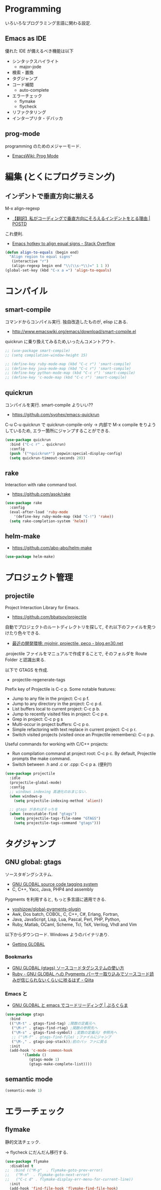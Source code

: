 * Programming
  いろいろなプログラミング言語に関わる設定.

** Emacs as IDE 
   優れた IDE が備えるべき機能は以下
   - シンタックスハイライト
     - major-jode
   - 検索・置換
   - タグジャンプ
   - コード補間
     - auto-complete
   - エラーチェック
     - flymake
     - flycheck
   - リファクタリング
   - インタープリタ・デバッカ

** prog-mode
   programming のためのメジャーモード.
   - [[http://www.emacswiki.org/emacs/ProgMode][EmacsWiki: Prog Mode]]
  
* 編集 (とくにプログラミング)
** インデントで垂直方向に揃える
   M-x align-regexp
   - [[http://postd.cc/why-i-vertically-align-my-code-and-you-should-too/][【翻訳】私がコーディングで垂直方向にそろえるインデントをとる理由 | POSTD]]

   これ便利.
   - [[http://stackoverflow.com/questions/3633120/emacs-hotkey-to-align-equal-signs][Emacs hotkey to align equal signs - Stack Overflow]]

#+begin_src emacs-lisp
(defun align-to-equals (begin end)
  "Align region to equal signs"
   (interactive "r")
   (align-regexp begin end "\\(\\s-*\\)=" 1 1 ))
(global-set-key (kbd "C-x a =") 'align-to-equals)
#+end_src

* コンパイル
** smart-compile
   コマンドからコンパイル実行. 独自改造したものが, elisp にある.
   - http://www.emacswiki.org/emacs/download/smart-compile.el

   quickrun に乗り換えてみるため,いったんコメントアウト.

#+begin_src emacs-lisp
;; (use-package smart-compile)
;; (setq compilation-window-height 15)

;; (define-key ruby-mode-map (kbd "C-c r") 'smart-compile)
;; (define-key java-mode-map (kbd "C-c r") 'smart-compile)
;; (define-key python-mode-map (kbd "C-c r") 'smart-compile)
;; (define-key 'c-mode-map (kbd "C-c r") 'smart-compile)
#+end_src

** quickrun
  コンパイルを実行. smart-compile よりいい??
  - https://github.com/syohex/emacs-quickrun

  C-u C-u quickrun で quickrun-compile-only
  -> 内部で M-x compile をりようしているため,
  エラー箇所にジャンプすることができる.

#+begin_src emacs-lisp
(use-package quickrun
  :bind ("C-c r" . quickrun)
  :config
  (push '("*quickrun*") popwin:special-display-config)
  (setq quickrun-timeout-seconds 20))
#+end_src

** rake
   Interaction with rake command tool.
   - https://github.com/asok/rake

#+begin_src emacs-lisp
(use-package rake
  :config
  (eval-after-load 'ruby-mode
    '(define-key ruby-mode-map (kbd "C-!") 'rake))
  (setq rake-completion-system 'helm))
#+end_src

** helm-make
   - https://github.com/abo-abo/helm-make

   #+begin_src emacs-lisp
   (use-package helm-make)
   #+end_src

* プロジェクト管理
** projectile
   Project Interaction Library for Emacs.
   - https://github.com/bbatsov/projectile
   
   自動でプロジェクトのルートディレクトリを探して, 
   それ以下のファイルを見つけたり色々できる.
   - [[http://blog.en30.net/2014/10/20/development-environment.html][最近の開発環境: mjolnir, projectile, peco - blog.en30.net]]

   .projectile ファイルをマニュアルで作成することで,
   そのフォルダを Route Folder と認識出来る.

   以下で GTAGS を作成.
   - projectile-regenerate-tags

   Prefix key of Projectile is C-c p. Some notable features: 
   - Jump to any file in the project: C-c p f. 
   - Jump to any directory in the project: C-c p d. 
   - List buffers local to current project: C-c p b. 
   - Jump to recently visited files in project: C-c p e. 
   - Grep in project: C-c p g s 
   - Multi-occur in project buffers: C-c p o. 
   - Simple refactoring with text replace in current project: C-c p r. 
   - Switch visited projects (visited once an Projectile remembers): C-c p p. 

   Useful commands for working with C/C++ projects: 
   - Run compilation command at project root: C-c p c. By default, Projectile prompts the make command. 
   - Switch between .h and .c or .cpp: C-c p a. (便利!!)

#+begin_src emacs-lisp
(use-package projectile
  :idle
  (projectile-global-mode)
  :config
  ;; windows indexing 高速化のおまじない.
  (when windows-p
    (setq projectile-indexing-method 'alien))
  
  ;; gtags があればそっちを
  (when (executable-find "gtags")
    (setq projectile-tags-file-name "GTAGS")
    (setq projectile-tags-command "gtags")))
#+end_src

* タグジャンプ
** GNU global: gtags
   ソースタギングシステム.
    - [[http://www.gnu.org/software/global/global.html][GNU GLOBAL source code tagging system]]
    - C, C++, Yacc, Java, PHP4 and assembly

    Pygments を利用すると, もっと多言語に適用できる.
    - [[https://github.com/yoshizow/global-pygments-plugin][yoshizow/global-pygments-plugin]]
    - Awk, Dos batch, COBOL, C, C++, C#, Erlang, Fortran, 
    - Java, JavaScript, Lisp, Lua, Pascal, Perl, PHP, Python, 
    - Ruby, Matlab, OCaml, Scheme, Tcl, TeX, Verilog, Vhdl and Vim

   以下からダウンロード. Windows ようのバイナリあり.
   - [[http://www.gnu.org/software/global/download.html][Getting GLOBAL]]

*** Bookmarks
    - [[http://uguisu.skr.jp/Windows/gtags.html][GNU GLOBAL (gtags) ソースコードタグシステムの使い方]]
    - [[http://qiita.com/5t111111/items/c14ac68f762ce71a7760][Ruby - GNU GLOBAL への Pygments パーサー取り込みでソースコード読みが信じられないくらいに捗るはず - Qiita]]

*** Emacs と
   - [[http://namamugi2011.blog.fc2.com/blog-entry-42.html][GNU GLOBAL と emacs でコードリーディング | ぷろぐらま]]

#+begin_src emacs-lisp
(use-package gtags
  :bind
  (("\M-t" . gtags-find-tag) ;関数の定義元へ
   ("\M-r" . gtags-find-rtag) ;関数の参照先へ
   ("\M-s" . gtags-find-symbol) ;変数の定義元/ 参照先へ
   ;; ("\M-f" . gtags-find-file) ;ファイルにジャンプ
   ("\M-," . gtags-pop-stack));前のバッ ファに戻る
  :init  
  (add-hook 'c-mode-common-hook
	    '(lambda ()
	       (gtags-mode 1)
	       (gtags-make-complete-list))))
#+end_src

** semantic mode

#+begin_src emacs-lisp
(semantic-mode 1)
#+end_src

* エラーチェック
** flymake
   静的文法チェック.

   -> flycheck にだんだん移行する.

#+begin_src emacs-lisp
(use-package flymake
  :disabled t
;;  :bind (("M-p"  . flymake-goto-prev-error)
;;	 ("M-n"  . flymake-goto-next-error)
;;	 ("C-c d" . flymake-display-err-menu-for-current-line))
  :init
  (add-hook 'find-file-hook 'flymake-find-file-hook)
;;  (add-hook 'c++-mode-hook '(lambda () (flymake-mode t)))
;;  (add-hook 'c-mode-hook '(lambda () (flymake-mode t)))
  (add-hook 'haskell-mode-hook (lambda () (flymake-mode t)))
;; (add-hook 'java-mode-hook '(lambda () (flymake-mode t)))
  (add-hook 'emacs-lisp-mode-hook
	    (function (lambda () (if buffer-file-name (flymake-mode t)))))
  :config
  ;; GUI の警告は表示しない
  (setq flymake-gui-warnings-enabled nil)
#+end_src

*** Java
    Java は flycheck 対応していない...
#+begin_src emacs-lisp
(defun my-java-flymake-init ()
  (list "javac" (list (flymake-init-create-temp-buffer-copy
                       'flymake-create-temp-with-folder-structure))))
(add-to-list 'flymake-allowed-file-name-masks '("\\.java$" my-java-flymake-init flymake-simple-cleanup))

(defun flymake-java-init ()
  (list "my-java-flymake-checks"
	(list (flymake-init-create-temp-buffer-copy
	       'flymake-create-temp-with-folder-structure))))

(add-to-list 'flymake-allowed-file-name-masks
	     '("\\.java$" flymake-java-init flymake-simple-cleanup))
#+end_src

*** C/C++ 
    flycheck を利用するので封印
#+begin_src emacs-lisp
;; (defun flymake-cc-init ()
;;   (let* ((temp-file   (flymake-init-create-temp-buffer-copy
;; 		       'flymake-create-temp-inplace))
;; 	 (local-file  (file-relative-name
;; 		       temp-file
;; 		       (file-name-directory buffer-file-name))))
;;     (list "g++" (list "-Wall" "-Wextra" "-fsyntax-only" local-file))))

;; (push '("\\.c$" flymake-cc-init) flymake-allowed-file-name-masks)
;; (push '("\\.cpp$" flymake-cc-init) flymake-allowed-file-name-masks)
#+end_src

*** Haskell
*** Python

#+begin_src emacs-lisp
(defun flymake-pyflakes-init ()
  (when (not (subsetp (list (current-buffer)) (tramp-list-remote-buffers)))
    (let* ((temp-file (flymake-init-create-temp-buffer-copy
		       'flymake-create-temp-inplace))
	   (local-file (file-relative-name
			temp-file
			(file-name-directory buffer-file-name))))
      (list "pyflakes" (list local-file)))))

(add-to-list 'flymake-allowed-file-name-masks
	     '("\\.py$" flymake-pyflakes-init))
#+end_src

*** Emacs lisp
    - [[http://www.lunaport.net/blog/2010/02/windowsflymake-elisp-1.html][Windows でも手軽に flymake elisp (修正版) - るなぽブログ]]

#+begin_src emacs-lisp
(defun flymake-elisp-init ()
  (unless (string-match "^ " (buffer-name))
    (let* ((temp-file   (flymake-init-create-temp-buffer-copy
                         'flymake-create-temp-inplace))
           (local-file  (file-relative-name
                         temp-file
                         (file-name-directory buffer-file-name))))
      (list
       (expand-file-name invocation-name invocation-directory)
       (list
        "-Q" "--batch" "--eval"
        (prin1-to-string
         (quote
          (dolist (file command-line-args-left)
            (with-temp-buffer
              (insert-file-contents file)
              (emacs-lisp-mode)
              (let ((parse-sexp-ignore-comments t))
                (condition-case data
                    (scan-sexps (point-min) (point-max))
                  (scan-error
                   (goto-char (nth 2 data))
                   (princ (format "%s:%s: error: Unmatched bracket or quote\n"
                                  file (line-number-at-pos))))))))
          )
         )
        local-file)))))

(push '("\\.el$" flymake-elisp-init) flymake-allowed-file-name-masks)
#+end_src

*** End of flymake
#+begin_src emacs-lisp
)
#+end_src

** flycheck
   静的文法チェック. flymake の後継. flymake から乗り換えよう.
   - [[https://github.com/flycheck/flycheck][flycheck/flycheck]]
   - [[http://www.flycheck.org/en/latest/][Flycheck - Modern Emacs syntax checking ]]

   Default のサポート言語
   - [[http://www.flycheck.org/en/latest/guide/languages.html][Supported languages - Flycheck 0.23-cvs]]

*** Usage
    基本の使い方
    - C-c ! c (flycheck-buffer) 現在のバッファを検査
    - C-c ! C (flycheck-clear)  
    - C-c ! n (flycheck-next-error)
    - C-c ! p (flycheck-previous-error)
    - C-c ! l (flycheck-list-errors) 

    以下で checker を切り替える
    - C-c ! s

*** Configuration
    - [[http://qiita.com/senda-akiha/items/cddb02cfdbc0c8c7bc2b][Emacs - Flycheck でモダンなシンタックスチェック - Qiita]]
    
#+begin_src emacs-lisp
(use-package flycheck
  ;; :init
  ;; (add-hook 'after-init-hook #'global-flycheck-mode)
  :config
  (setq flycheck-highlighting-mode 'lines))
#+end_src

*** extensions
**** flycheck-pos-tip
     ポップアップで注意事項を表示する. 

**** flycheck-color-mode-line
     エラーがあればモードラインが光る. flycheck のサブモジュール.
     - https://github.com/flycheck/flycheck-color-mode-line

     光らないが, powerline のせいか?
     
  #+begin_src emacs-lisp
(use-package flycheck-color-mode-line
  :init
  (eval-after-load "flycheck"
    '(add-hook 'flycheck-mode-hook 'flycheck-color-mode-line-mode)))
  #+end_src

* リファクタリング
** emacs-refactor
   - https://github.com/chrisbarrett/emacs-refactor

#+begin_src emacs-lisp
(use-package emr
  :init
  (define-key prog-mode-map (kbd "M-RET") 'emr-show-refactor-menu)
  (add-hook 'prog-mode-hook 'emr-initialize))
#+end_src

* Utils
** ediff
   emacs よう diff ツール
   - http://www.emacswiki.org/emacs/EdiffMode

   #+begin_src emacs-lisp
(use-package ediff
  :defer t
  :config
  ;; コントロール用のバッファを同一フレーム内に表示
  (setq ediff-window-setup-function 'ediff-setup-windows-plain)
  ;; 縦に分割
  (setq ediff-split-window-function 'split-window-horizontally)
  ;; ウィンドウサイズによっては横分割
  (setq ediff-split-window-function (if (> (frame-width) 150)
					'split-window-horizontally
				      'split-window-vertically))
  )
#+end_src

** tdd
   Test-Driven Development 用の Elisp??
   なんか, エラーしてもグリーンな気がする.

#+begin_src emacs-lisp
(use-package tdd :disabled t)
#+end_src

** origami
   A folding minor mode for Emacs 
   - https://github.com/gregsexton/origami.el
   - [[http://rubikitch.com/2015/01/03/origami/][elisp,Clojure,C 系言語で org-mode 風の折畳みをする| るびきち「日刊 Emacs 」]]

#+begin_src emacs-lisp
(use-package origami
  :init
  (add-hook 'view-mode-hook 'view-mode-hook--origami)
  ;; お試しで, C 言語で有効にしてみよう
  ;; (add-hook 'c-mode-common-hook 'origami-mode)
  :commands view-mode-hook--origami
  :config
  (define-minor-mode origami-view-mode
    "TAB に origami の折畳みを割り当てる"
    nil "折紙"
    '(("\C-i" . origami-cycle))
    (or origami-mode (origami-mode 1)))
  (defun origami-cycle (recursive)
    "origami の機能を org 風にまとめる"
    (interactive "P")
    (call-interactively
     (if recursive 'origami-toggle-all-nodes 'origami-toggle-node)))
  (defun view-mode-hook--origami ()
    (when (memq major-mode (mapcar 'car origami-parser-alist))
      (origami-view-mode (if view-mode 1 -1))))

  ;; indent と競合するなぁ. org-mode のようになってほしい.
  ;; (define-key origami-mode-map (kbd "C-i") 'origami-forward-toggle-node)
  (define-key origami-mode-map (kbd "TAB") 'origami-forward-toggle-node)
  (define-key origami-mode-map (kbd "<backtab>") 'origami-toggle-all-nodes))
#+end_src

** smart-newline
   空気を読んでくれる newline
   - [[http://ainame.hateblo.jp/entry/2013/12/08/162032][smart-newline.el という拡張 #emacs - ainame の日記]]
   - https://github.com/ainame/smart-newline.el

   #+begin_src emacs-lisp
   (use-package smart-newline
     :init
     (define-key global-map (kbd "C-j") 'smart-newline))
   #+end_src

* git
** magit
   Emacs の Git Client.
   - https://github.com/magit/magit
   - http://qiita.com/takc923/items/c7a11ff30caedc4c5ba7

   チートシート
   - http://daemianmack.com/magit-cheatsheet.html

   #+begin_src emacs-lisp
(use-package magit
  :bind ("C-c m" . magit-status)
  :commands (magit magit-svn)
  :config
  (setq magit-git-executable "git")
  (setq magit-emacsclient-executable "emacsclient")
#+end_src

*** magit-log で時刻表示
    - [[http://rubikitch.com/2015/01/30/magit-time-format/][magit のログで, コミット日時を時刻で表示させる設定 | るびきち]]

#+begin_src emacs-lisp
(defvar magit-log-time-format "%y-%m-%d %H:%M")
(defun magit-format-duration--format-date (duration spec width)
  (format-time-string magit-log-time-format
                      (seconds-to-time (- (float-time) duration))))
(advice-add 'magit-format-duration :override
            'magit-format-duration--format-date)
(defun magit-log-margin-set-timeunit-width--fixed ()
  (setq magit-log-margin-timeunit-width 12))
(advice-add 'magit-log-margin-set-timeunit-width :override
            'magit-log-margin-set-timeunit-width--fixed)
(setq magit-log-margin-spec '(33 nil magit-duration-spec))
#+end_src

*** end of config
    #+begin_src emacs-lisp
    )
    #+end_src

** gist
  Emacs gist interface
  - https://github.com/defunkt/gist.el

#+begin_src emacs-lisp
(use-package gist)
#+end_src

  helm-gist というのもあるけど, 使い方わからない.
  - https://github.com/emacs-helm/helm-gist/blob/master/helm-gist.el

** git-gutter
   前回分との差分が見えるツール
   - https://github.com/syohex/emacs-git-gutter

   いつも有効にすると遅いので, 必要なときに手動で有効に.(org-mode で遅い)

#+begin_src emacs-lisp
(use-package git-gutter)
  ;; (global-git-gutter-mode +1)
  ;; (git-gutter:linum-setup))
#+end_src
     
** github 関連
 #+begin_src emacs-lisp
;; git 管理のシンボリックリンクで質問されないためのおまじない.
;; 参考: http://openlab.dino.co.jp/2008/10/30/212934368.html
;;; avoid "Symbolic link to Git-controlled source file;; follow link? (yes or no)
(setq git-follow-symlinks t)
 #+end_src
* svn
** vc-mode
   Emacs にはじめから入っている.
   - [[http://dev.ariel-networks.com/articles/emacs/part7/][「 VC (バージョンコントロール) パッケージの基礎」 (菅原泰樹) - ありえるえりあ]]

   | key     | command                  | 説明                   | svn command |
   |---------+--------------------------+------------------------+-------------|
   | C-x v = | vc-diff                  | 差分を表示             | diff        |
   | C-x v l | vc-print-log             | 履歴を表示             | log         |
   | C-x v g | vc-annotate              | 注釈を表示             | blame       |
   | C-x v ~ | vc-revision-other-window | 過去のバージョンを表示 | cat         |
   | C-x v + | vc-update                | 更新                   | update      |
   | C-x v v | vc-next-action           | コミット               | commit      |
   | C-x v i | vc-register              | ファイルの追加         | add         |
   | C-x v u | vc-revert                | 修正の破棄             | revert      |
   | C-x v d | vc-dir                   | 状態の表示             | status      |
   |         | ediff-revision           | Ediff で差分を表示     |             |

   vc-annotate がすごくいい.
   - [[http://d.hatena.ne.jp/naoya/20080404/1207294998][Emacs の vc-annotate - naoya のはてなダイアリー]]
   - [[http://blog.kyanny.me/entry/2014/08/16/022311][vc-git の vc-annotate をコンパクトな見た目にする - @kyanny's blog]] 

#+begin_src emacs-lisp
(defadvice vc-git-annotate-command (around vc-git-annotate-command activate)
  "suppress relative path of file from git blame output"
  (let ((name (file-relative-name file)))
    (vc-git-command buf 'async nil "blame" "--date=iso" rev "--" name)))
#+end_src

** speedup
  - [[http://stackoverflow.com/questions/8837712/emacs-creates-buffers-very-slowly][windows - Emacs creates buffers very slowly - Stack Overflow]]

#+begin_src emacs-lisp
(remove-hook 'find-file-hooks 'vc-find-file-hook)
#+end_src

*** vc git が遅くなる??
  - [[http://emacs.1067599.n5.nabble.com/slow-opening-of-files-in-git-directories-in-windows-td187276.html][Emacs - Dev - slow opening of files in git directories in windows]]

#+begin_src emacs-lisp
(setq vc-handled-backends nil)
#+end_src


* Bookmarks
  自分のメジャーモードをつくろう.
  - [[http://www.wilfred.me.uk/blog/2015/03/19/adding-a-new-language-to-emacs/][Adding A New Language to Emacs | Wilfred Hughes :: Blog]]
